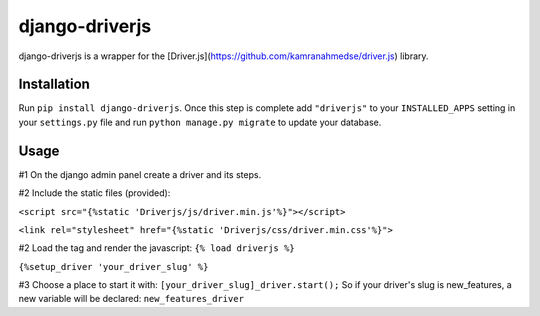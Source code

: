 django-driverjs
=================
django-driverjs is a wrapper for the [Driver.js](https://github.com/kamranahmedse/driver.js) library.

Installation
------------

Run
``pip install django-driverjs``.  
Once this step is complete add
``"driverjs"`` to your ``INSTALLED_APPS`` setting in your ``settings.py``
file and run ``python manage.py migrate`` to update your database.


Usage
-----
#1 On the django admin panel create a driver and its steps.

#2 Include the static files (provided):

``<script src="{%static 'Driverjs/js/driver.min.js'%}"></script>``

``<link rel="stylesheet" href="{%static 'Driverjs/css/driver.min.css'%}">``

#2 Load the tag and render the javascript:
``{% load driverjs %}``

``{%setup_driver 'your_driver_slug' %}``

#3 Choose a place to start it with:
``[your_driver_slug]_driver.start();``
So if your driver's slug is new_features, a new variable will be declared: ``new_features_driver``


